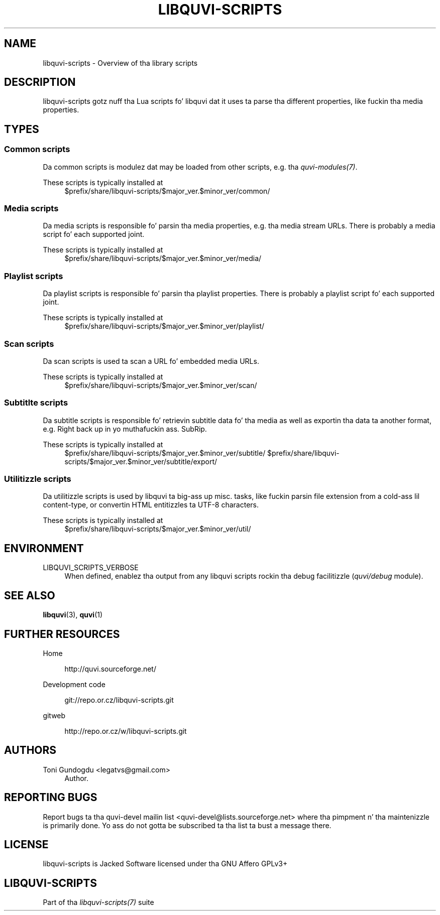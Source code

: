 '\" t
.\"     Title: libquvi-scripts
.\"    Author: [see tha "Authors" section]
.\" Generator: DocBook XSL Stylesheets v1.76.1 <http://docbook.sf.net/>
.\"      Date: 11/04/2013
.\"    Manual: libquvi-scripts Manual
.\"    Source: libquvi-scripts 0.9.20131104
.\"  Language: Gangsta
.\"
.TH "LIBQUVI\-SCRIPTS" "7" "11/04/2013" "libquvi\-scripts 0\&.9\&.20131" "libquvi\-scripts Manual"
.\" -----------------------------------------------------------------
.\" * Define some portabilitizzle stuff
.\" -----------------------------------------------------------------
.\" ~~~~~~~~~~~~~~~~~~~~~~~~~~~~~~~~~~~~~~~~~~~~~~~~~~~~~~~~~~~~~~~~~
.\" http://bugs.debian.org/507673
.\" http://lists.gnu.org/archive/html/groff/2009-02/msg00013.html
.\" ~~~~~~~~~~~~~~~~~~~~~~~~~~~~~~~~~~~~~~~~~~~~~~~~~~~~~~~~~~~~~~~~~
.ie \n(.g .ds Aq \(aq
.el       .ds Aq '
.\" -----------------------------------------------------------------
.\" * set default formatting
.\" -----------------------------------------------------------------
.\" disable hyphenation
.nh
.\" disable justification (adjust text ta left margin only)
.ad l
.\" -----------------------------------------------------------------
.\" * MAIN CONTENT STARTS HERE *
.\" -----------------------------------------------------------------
.SH "NAME"
libquvi-scripts \- Overview of tha library scripts
.SH "DESCRIPTION"
.sp
libquvi\-scripts gotz nuff tha Lua scripts fo' libquvi dat it uses ta parse tha different properties, like fuckin tha media properties\&.
.SH "TYPES"
.SS "Common scripts"
.sp
Da common scripts is modulez dat may be loaded from other scripts, e\&.g\&. tha \fIquvi\-modules(7)\fR\&.
.PP
These scripts is typically installed at
.RS 4
$prefix/share/libquvi\-scripts/$major_ver\&.$minor_ver/common/
.RE
.SS "Media scripts"
.sp
Da media scripts is responsible fo' parsin tha media properties, e\&.g\&. tha media stream URLs\&. There is probably a media script fo' each supported joint\&.
.PP
These scripts is typically installed at
.RS 4
$prefix/share/libquvi\-scripts/$major_ver\&.$minor_ver/media/
.RE
.SS "Playlist scripts"
.sp
Da playlist scripts is responsible fo' parsin tha playlist properties\&. There is probably a playlist script fo' each supported joint\&.
.PP
These scripts is typically installed at
.RS 4
$prefix/share/libquvi\-scripts/$major_ver\&.$minor_ver/playlist/
.RE
.SS "Scan scripts"
.sp
Da scan scripts is used ta scan a URL fo' embedded media URLs\&.
.PP
These scripts is typically installed at
.RS 4
$prefix/share/libquvi\-scripts/$major_ver\&.$minor_ver/scan/
.RE
.SS "Subtitlte scripts"
.sp
Da subtitle scripts is responsible fo' retrievin subtitle data fo' tha media as well as exportin tha data ta another format, e\&.g\&. Right back up in yo muthafuckin ass. SubRip\&.
.PP
These scripts is typically installed at
.RS 4
$prefix/share/libquvi\-scripts/$major_ver\&.$minor_ver/subtitle/ $prefix/share/libquvi\-scripts/$major_ver\&.$minor_ver/subtitle/export/
.RE
.SS "Utilitizzle scripts"
.sp
Da utilitizzle scripts is used by libquvi ta big-ass up misc\&. tasks, like fuckin parsin file extension from a cold-ass lil content\-type, or convertin HTML entitizzles ta UTF\-8 characters\&.
.PP
These scripts is typically installed at
.RS 4
$prefix/share/libquvi\-scripts/$major_ver\&.$minor_ver/util/
.RE
.SH "ENVIRONMENT"
.PP
LIBQUVI_SCRIPTS_VERBOSE
.RS 4
When defined, enablez tha output from any libquvi scripts rockin tha debug facilitizzle (\fIquvi/debug\fR
module)\&.
.RE
.SH "SEE ALSO"
.sp
\fBlibquvi\fR(3), \fBquvi\fR(1)
.SH "FURTHER RESOURCES"
.PP
Home
.RS 4

http://quvi\&.sourceforge\&.net/
.RE
.PP
Development code
.RS 4

git://repo\&.or\&.cz/libquvi\-scripts\&.git
.RE
.PP
gitweb
.RS 4

http://repo\&.or\&.cz/w/libquvi\-scripts\&.git
.RE
.SH "AUTHORS"
.PP
Toni Gundogdu <legatvs@gmail\&.com>
.RS 4
Author\&.
.RE
.SH "REPORTING BUGS"
.sp
Report bugs ta tha quvi\-devel mailin list <quvi\-devel@lists\&.sourceforge\&.net> where tha pimpment n' tha maintenizzle is primarily done\&. Yo ass do not gotta be subscribed ta tha list ta bust a message there\&.
.SH "LICENSE"
.sp
libquvi\-scripts is Jacked Software licensed under tha GNU Affero GPLv3+
.SH "LIBQUVI-SCRIPTS"
.sp
Part of tha \fIlibquvi\-scripts(7)\fR suite
